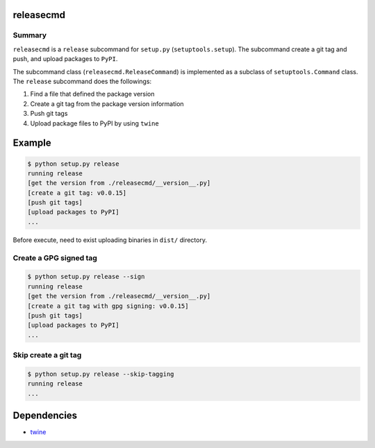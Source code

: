 releasecmd
============================================
.. image:: https://badge.fury.io/py/releasecmd.svg
    :target: https://badge.fury.io/py/releasecmd
    :alt: PyPI package version

.. image:: https://img.shields.io/pypi/pyversions/releasecmd.svg
    :target: https://pypi.org/project/releasecmd
    :alt: Supported Python versions

Summary
---------
``releasecmd`` is a ``release`` subcommand for ``setup.py`` (``setuptools.setup``).
The subcommand create a git tag and push, and upload packages to ``PyPI``.

The subcommand class (``releasecmd.ReleaseCommand``) is implemented as
a subclass of ``setuptools.Command`` class.
The ``release`` subcommand does the followings:

1. Find a file that defined the package version
2. Create a git tag from the package version information
3. Push git tags
4. Upload package files to PyPI by using ``twine``


Example
============================================

.. code-block::

    $ python setup.py release
    running release
    [get the version from ./releasecmd/__version__.py]
    [create a git tag: v0.0.15]
    [push git tags]
    [upload packages to PyPI]
    ...

Before execute, need to exist uploading binaries in ``dist/`` directory.

Create a GPG signed tag
---------------------------
.. code-block::

    $ python setup.py release --sign
    running release
    [get the version from ./releasecmd/__version__.py]
    [create a git tag with gpg signing: v0.0.15]
    [push git tags]
    [upload packages to PyPI]
    ...

Skip create a git tag
---------------------------
.. code-block::

    $ python setup.py release --skip-tagging
    running release
    ...


Dependencies
============================================
- `twine <https://twine.readthedocs.io/>`__
